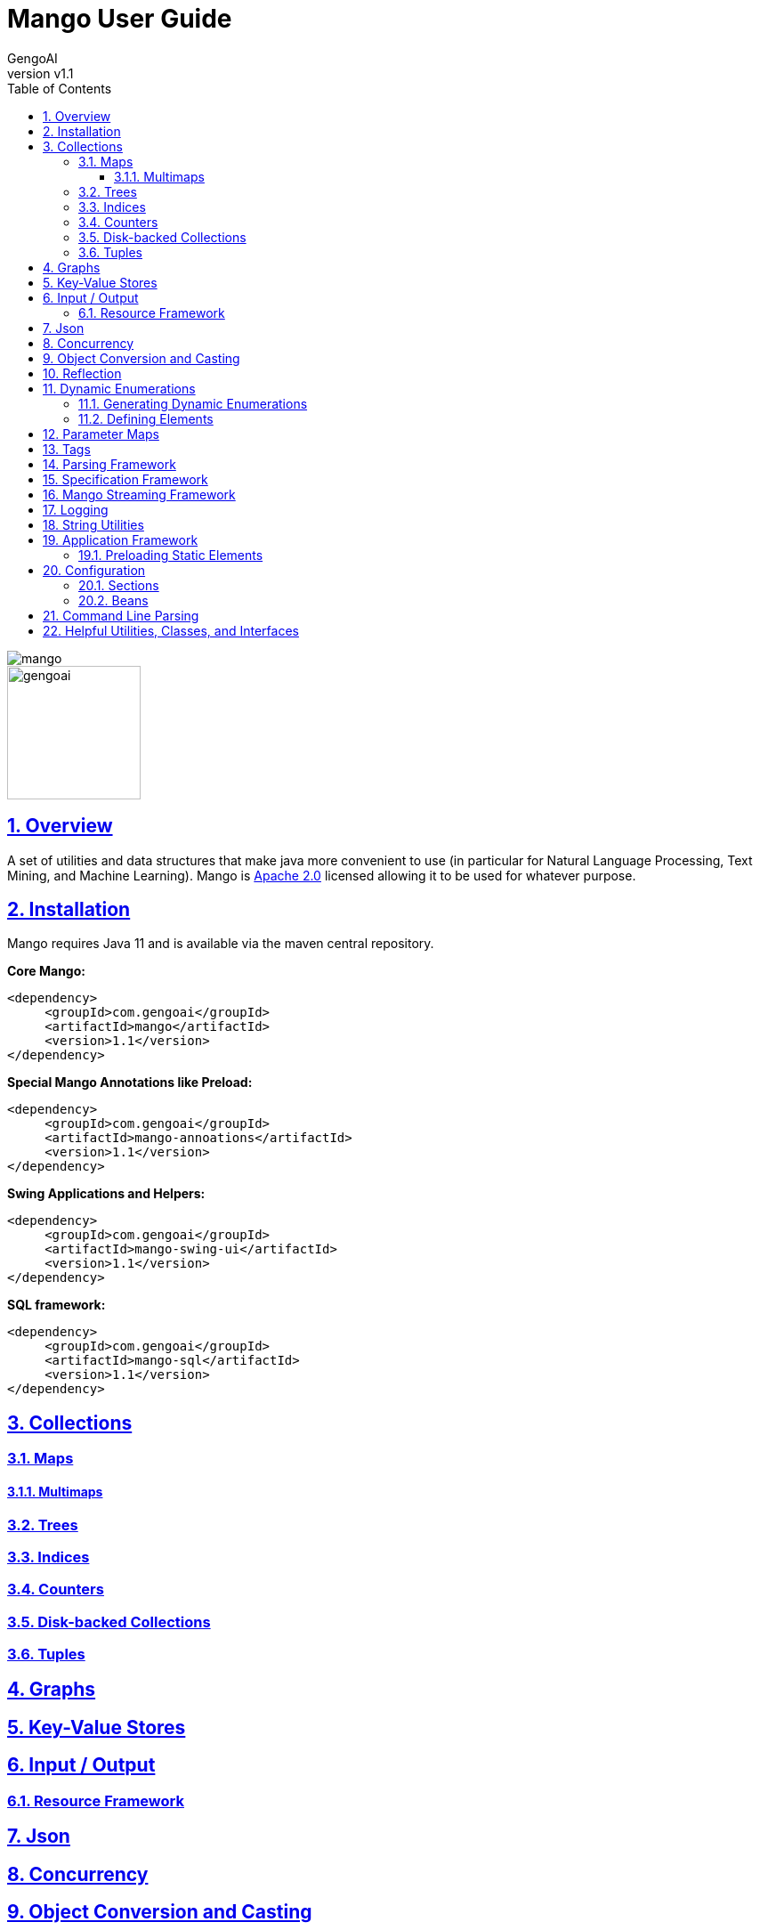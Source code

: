 = Mango User Guide
:author: GengoAI
:title-logo-image: image:mango.png[]
:title-page:
:revnumber: v1.1
:pdf-page-size: letter
:icons: font
:lang: en
:encoding: utf8
:toc: left
:toclevels: 4
:sectnums:
:sectlinks:
:source-highlighter: coderay
ifndef::imagesdir[:imagesdir: images]
ifndef::sourcedir[:sourcedir: ../../main/java]

ifdef::backend-html5[]
image::mango.png[align="center"]
image::gengoai.png[align="center",width=150px]
:tip-caption: 💡
endif::[]

== Overview

A set of utilities and data structures that make java more convenient to use (in particular for Natural Language Processing, Text Mining, and Machine Learning).
Mango is https://www.apache.org/licenses/LICENSE-2.0.txt[Apache 2.0] licensed allowing it to be used for whatever purpose.

== Installation

Mango requires Java 11 and is available via the maven central repository.

*Core Mango:*

[source,xml]
----
<dependency>
     <groupId>com.gengoai</groupId>
     <artifactId>mango</artifactId>
     <version>1.1</version>
</dependency>
----

*Special Mango Annotations like Preload:*

[source,xml]
----
<dependency>
     <groupId>com.gengoai</groupId>
     <artifactId>mango-annoations</artifactId>
     <version>1.1</version>
</dependency>
----

*Swing Applications and Helpers:*

[source,xml]
----

<dependency>
     <groupId>com.gengoai</groupId>
     <artifactId>mango-swing-ui</artifactId>
     <version>1.1</version>
</dependency>
----

*SQL framework:*

[source,xml]
----
<dependency>
     <groupId>com.gengoai</groupId>
     <artifactId>mango-sql</artifactId>
     <version>1.1</version>
</dependency>
----

== Collections

=== Maps

==== Multimaps

=== Trees

=== Indices

=== Counters

=== Disk-backed Collections

=== Tuples

== Graphs

== Key-Value Stores

== Input / Output

=== Resource Framework

== Json

== Concurrency

== Object Conversion and Casting

== Reflection

== Dynamic Enumerations

Dynamic enumerations are an enum-like objects that can have elements defined at runtime.
Elements on a dynamic enumeration are singleton objects.
In most cases it is acceptable to use the `==` operator for checking equality.
There are two types of dynamic enumerations:

. Flat enums - act in the same manner as Java enums
. Hierarchical enums - each value is capable of having a single parent forming a tree structure with a single ROOT.

Both flat and hierarchical enums are uniquely defined by the label used to make them.
Labels are restricted to only containing letters, digits, and underscores.
Further, all labels are normalized to uppercase.
Note that all labels should be unique within the dynamic enumeration.

Dynamic enumeration elements implement the  `Tag` interface, which defines the `name()`, `label()`, and `isInstance(Tag)` methods.
For flat enum elements these methods are all based on its normalized label, i.e. `name()` and `label()` return the normalized label and `isInstance(Tag)` checks that the given tag is of the same class and then checks for label name equality.
However, hierarchical enum elements are defined with a label and a parent.
Therefore, the `name()` method of hierarchical enum elements returns the full path from the ROOT (but not including the ROOT), e.g. if we have an element with label `ScienceTeacher` whose parent is `Teacher` which has ROOT as the parent, the name would be `Teacher$ScienceTeacher`.
The `isInstance(Tag)` method will travese the hierarchy, such that the method would return true if we ask if  `Teacher$ScienceTeacher` is an instance of `Teacher`.

=== Generating Dynamic Enumerations

The main method of the `EnumValue` class provides cli interface for bootstraping the creation of a dynamic enumeration.
Usage is as follows:

[source,bash]
....
 java EnumValue --className=<Name of Enum> --packageName=<Package to put the Class in> --src=<Source directory>
....

The generated class will be placed in the provided source folder under the given package name.
Optionally, a `-t` parameter can be passed to the command line to generate a hierarchical enum.

Core to the definition of both flat and hierarchical enumerations are:

. *Registry* - The registry stores the defined elements.
. *public static Collection<Colors> values()* - Acts the same as the `values()` method on a Java enum.
. *public static Colors valueOf(String name)* - Acts the same as the `valueOf(String)` method on a Java enum.

In addition, the following make method is defined for flat enumerations: `public static TYPE make(String name)`
The following make method is defined for hierarchical enumerations: `public static TYPE make(TYPE parent, String name)`

The supplied methods should not be removed.
It is possible to update the logic to suit your needs, but removing the methods all together can result in problems.

=== Defining Elements

We can define elements by adding static final variables like the following for flat enumerations:

[source,java]
....
public static final Colors RED = make("RED");
public static final Colors BLUE = make("BLUE");
....

and the following for hierarchical enumerations:

[source,java]
....
public static final Entity ANIMAL = make(ROOT,"ANIMAL");
public static final Entity CANINE = make(ANIMAL,"CANINE");
....

In the case of hierarchical dynamic enumerations or flat enumerations that require other information, it is useful to use the <<#preload,Preload>> annotation on the class defining the elements.
This will ensure that the elements are initialized at startup when using the <<#appframework,Mango application>>.

== Parameter Maps

Parameter maps are specialized maps that have predefined set of keys (parameters) where each key has an associated type and default value.
They are useful to simulate "named and default parameters" found in other languages like Python.
However, parameters defined in a parameter map are typed and will validate valeus of the correct type are being assigned.
Parameter maps are implemented using the `ParamMap` class.

In order to define a `ParamMap`, you must first define the parameters.
The first step is to construct a parameter definition (`ParameterDef`) that maps a parameter name to a type.
Parameter definitions can be used by multiple `ParamMap`s.
To construct a `ParameterDef`, we use one of the static methods as such:

[source,java]
....
public static final ParameterDef<String> STRING_PARAMETER = ParameterDef.strParam("stringParameter");
public static final ParameterDef<Boolean> BOOLEAN_PARAMETER = ParameterDef.boolParam("booleanParameter");
....

With the parameters defined, we can now create a parameter map.
Typically, you will want to subclass the `ParamMap` class setting its generic type to the class you are creating.
You will want to define a set of public final variables of type `Parameter` that will map a parameter definition to a value.
Each of the parameters has a default value associated with it, such that whenever the parameter map is used the calling method can be assured that a reasonable value for a parameter will be set.
The following example illustrates the definition of a `MyParameters` parameter map with two parameters.

[source,java]
....
public class MyParameters extends ParamMap<MyParameters> {
 public final Parameter<String> stringParameter = parameter(STRING_PARAMETER, "DEFAULT");
 public final Parameter<Boolean> booleanParameter = parameter(BOOLEAN_PARAMETER, true);
}
....

Now we can define methods that utilize our `MyParameters` class.
We can define the method to take a `MyParameters` object or to take a `Consumer`.
Examples of this are as follows:

[source,java]
....
public void myMethod(MyParameters parameters) {
    System.out.println(parameters.<String>get(STRING_PARAMETER));
    System.out.println(parameters.<Boolean>get(BOOLEAN_PARAMETER));
}

public void myMethod2(Consumer<MyParameters> consumer) {
    myMethod(new MyParameters().update(consumer));
}
....

`ParamMap` have fluent accessors, so that we when using them as the argument to `myMethod`, we can do the following:

[source,java]
....
myMethod(new MyParameters().set(STRING_PARAMETER, "Set")
                           .set(BOOLEAN_PARAMETER, false));
....

We can also use the public fields directly:

[source,java]
....
myMethod(new MyParameters().stringParameter.set("SET")
                           .booleanParameter.set(false));
....

The `myMethod2` illustrates how we can mimic named parameters using `Consumer`s.
Whe can call the method in the following manner:

[source,java]
....
myMethod2($ -> {
  $.stringParameter.set("Now is the time");
  $.booleanParameter.set(true);
});

//Or via fluent accessors
myMethod2($ -> $.stringParameter.set("Now is the time")
                .booleanParameter.set(true));
....

In addition to using the public variable, we can also set a parameter's value using its name as follows:

[source,java]
....
myMethod2(p -> {
  p.set("stringParameter", "Now is the time");
  p.set("booleanParameter", true);
});
....

You can use inheritance to specialize your parameter maps, for example:

[source,java]
....
public abstract class BaseParameters<V extends BaseParameters<V> extends ParamMap<V> {
    public final Parameter<Integer> iterations = parameter(ITERATIONS, 100);
}

public class ClusterParameters extends BaseParameters<ClusterParameters> {
    public final Parameter<Integer> K = parameter(K, 2);
}

public class ClassifierParameters extends BaseParameters<ClassifierParameters> {
    public final Parameter<Integer> labelSize = parameter(LABEL_SIZE, 2);
}
....

Creates an abstract base parameter class (`BaseParameters`) which defines common parameters (`iterations`).
Child classes (`ClusterParameters` and `ClassifierParameters`) then can add parameters specific to their use case.
We can then construct a method which takes the `BaseParameters`, e.g. `train(BaseParameters<?> parameters)` which we during invocation we can send the correct set of parameters.

[source,java]
....
//Option 1 use the as method
public void train(BaseParameters<?> parameters) {
    ClassifierParameters cParameters = parameters.as(ClassifierParameters.class);
    int iterations = cParameters.get(ITERATIONS);
    int labelSize = cParameters.get(LABEL_SIZE);
}

//Option 2 use the getOrDefault methods
public void train(BaseParameters<?> parameters) {
    int iterations = parameters.get(ITERATIONS);
    int labelSize = parameters.getOrDefault(LABEL_SIZE,2);
}
....

When using the `BaseParameters` class we can cast the class to the correct instance type (e.g. `ClassifierParameters`) as shown in option 1 or use the `getOrDefault` methods on the `ParamMap` as shown in option2.

== Tags

== Parsing Framework

== Specification Framework

== Mango Streaming Framework

== Logging

== String Utilities

[#appframework]
== Application Framework

The application framework takes away much of the boilerplate in creating a command line or gui application, such as initializing configuration and command line parsing.
Application has three abstract implementations: `CommandLineApplication`  and `SwingApplication` (mango-swing).
While Similar there are small differences in the use of these classes.

The following is an example of a command line application:

[source,java]
....

@Application.Description("My application example") public class MyApplication extends CommandLineApplication {

  @Option(description = "The user name", required = true, aliases={"n"} )
  String userName

  @Option(name="age", description="The user age", required=true, aliases={"a"})
  int userAge

  @Override
  protected void programLogic() throws Exception {
	System.out.println("Hello " + userName + "! You are " + userAge + " years old!");
  }

  public static void main(String[] args){
    new MyApplication.run(args);
  }
}
....

The sample MyApplication class extends the `CommandLineApplication` class.
Command line applications implement their logic in the programLogic method and should have the `run(args[])` method called in the main method.
The super class takes care of converting command line arguments into local fields on MyApplication using the `@Option` annotation (for information on the specification see <<#cli,Command Line Parsing>>).
`@Option` annotations that do not have a name set use the field name as the command line option (e.g. `--userName` in the example above).
In addition, the global ''Config'' (see <<#config,Configuration>> for more information) instance is initialized using default configuration file associated with the package of the application.
By default the application name is set to the class name.
Note: the application name and associated default config package can be specified via a constructor by calling super.

A simple Swing application is defined as follows:

[source,java]
....
@Application.Description("My application example")
public class MySwingApplication extends SwingApplication {

  @Option(description = "The user name", required = true, aliases={"n"} )
  String userName

  @Option(name="age", description="The user age", required=true aliases={"a"})
  int userAge

  @Override
  public void setup() {
    //prepare your GUI
  }

  public static void main(String[] args){
    new MySwingApplication.run(args);
  }
}
....

Swing applications require the `mango-swing` libreary.

[#preload]
=== Preloading Static Elements

[#config]
== Configuration

The configuration format is a mix between json and java properties format.
The need to know features are:

* The global Config object accesses properties from config files, the command line, and environment variables
* Comments with `#`
* Property names can be a combination of letters, digits, ".", and "_"
* Properties and their values are separated using = or :
* Property values can be referenced using `${propertyName}`
* Beans can be referenced using `@{beanName}`
* Properties can be appended to using `+=`
* The `\` is used to escape characters in property value (especially useful for whitespace at the beginning of a value)
* The `\` at the end of a line with no spaces after it indicates a multiline property value (Same as java properties)
* Other config files can be imported using @import for example `@import com/mycompany/myapp/myconf.conf` by default the resource is considered to be a classpath resource

=== Sections

Sections avoid the need to retype the same prefix multiple times.
For example:

[source]
....
remote {
   apis {
	  search = google
	  translate = bing
	}
   storage {
   	 text = s3
   	 search = solr
   }
}
....

would equate to the following individual properties being set:

[source]
....
tools.api.search = google
tools.api.translate = bing
tools.storage.text = s3
tools.storage.search = solr
....

=== Beans

Beans can be defined as follows:

[source]
....
ParentJohn {
    singleton=true
    class=com.mycompany.app.Parent
    constructor {
       param1 {
         type  = String
         value = John
       }
       param2 {
         type = String[]
         value = Same,Ryan,Billy
       }
    }
}
....

[#cli]
== Command Line Parsing

Mango provides a posix-like command line parser that is capable of handling non-specified arguments.
Command line arguments can be specified manually adding by adding a `NamedOption` via the `addOption(NamedOption)` method or automatically based on fields with `@Option` annotations by setting the parser's `owner` object via the constructor.
The parser accepts long (e.g. `--longOption`) and short (e.g. `-s`) arguments.
Multiple short (e.g. single character) arguments can be specified at one time (e.g. `-xzf` would set the x, z, and f options to true).
Short arguments may have values (e.g. `-f FILENAME`).
Long arguments whose values are not defined as being boolean require their value to be set.
Boolean valued long arguments can specified without the true/false value.
All parsers will have help (`-h` or `--help`), config (`--config`), and explain config (`--config-explain`) options added automatically.>

Values for options will be specified on the corresponding `NamedOption` instance.
The value can be retrieved either directly from the `NamedOption` or by using the `get(String)` method.
Argument names need not specify the `--` or `-` prefix.

An example of manually building a CommandLineParser is listed below:

[source,java]
....
CommandLineParser parser = new CommandLineParser();
parser.addOption(NamedOption.builder()
                               .name("arg1")
                               .description("dummy")
                               .required(true)
                               .type(String.class)
                               .build()
                   );
String[] notParsed = parser.parse(args)
....

An example of using fields to define your command line arguments is as follows:

[source,java]
....
public class MyMain {

	@Option(description="The input file", required=true, aliases={"i"})
	String input;

	@Option(name ="l", description="Convert input to lowercase", default="false")
	boolean lowerCase;

	public static void main(String[] args){
		MyMain app = new MyMain();
		CommandLineParser parser = new CommandLineParser(app);
	}

}
....

== Helpful Utilities, Classes, and Interfaces

[cols="1m,<3",grid="rows",stripes="odd",noheader]
|===
| *Copyable* | The Copyable interface defines a method for returning a copy of an object.
Individual implementations are left to determine if the copy is deep or shallow.
However, a preference is for deep copies.

| *EncryptionMethod* | Convenience methods for encryption with common algorithms.

| *Language* | Enumeration of world languages with helpful information on whether or not the language is Whitespace delimited or if language is read right to left (May not be complete)

| *Stopwatch* | Tracks start and ending times to determine total time taken.
(Not Thread Safe)

| *MultithreadedStopwatch* | Tracks start and ending times to determine total time taken.
(Thread Safe)

| *Interner* | Mimics `String.intern()` with any object using heap memory.
Uses weak references so that objects no longer in memory can be reclaimed.

| *Lazy* | Lazily create a value in a thread safe manner.

| *Validation* | Convenience methods for validating method arguments.

|===